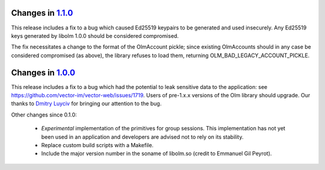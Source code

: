 Changes in `1.1.0 <http://matrix.org/git/olm/commit/?h=1.1.0>`_
===============================================================

This release includes a fix to a bug which caused Ed25519 keypairs to be
generated and used insecurely. Any Ed25519 keys generated by libolm 1.0.0
should be considered compromised.

The fix necessitates a change to the format of the OlmAccount pickle; since
existing OlmAccounts should in any case be considered compromised (as above),
the library refuses to load them, returning OLM_BAD_LEGACY_ACCOUNT_PICKLE.


Changes in `1.0.0 <http://matrix.org/git/olm/commit/?h=1.0.0>`_
===============================================================

This release includes a fix to a bug which had the potential to leak sensitive
data to the application: see
https://github.com/vector-im/vector-web/issues/1719. Users of pre-1.x.x
versions of the Olm library should upgrade. Our thanks to `Dmitry Luyciv
<https://github.com/dluciv>`_ for bringing our attention to the bug.

Other changes since 0.1.0:

 * *Experimental* implementation of the primitives for group sessions. This
   implementation has not yet been used in an application and developers are
   advised not to rely on its stability.

 * Replace custom build scripts with a Makefile.

 * Include the major version number in the soname of libolm.so (credit to
   Emmanuel Gil Peyrot).
